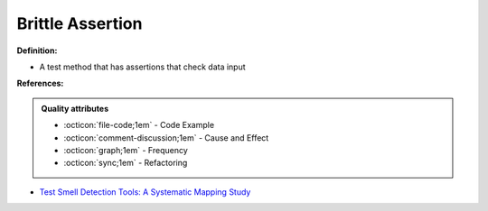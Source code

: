 Brittle Assertion
^^^^^
**Definition:**

* A test method that has assertions that check data input


**References:**

.. admonition:: Quality attributes

    * :octicon:`file-code;1em` -  Code Example
    * :octicon:`comment-discussion;1em` -  Cause and Effect
    * :octicon:`graph;1em` -  Frequency
    * :octicon:`sync;1em` -  Refactoring

* `Test Smell Detection Tools: A Systematic Mapping Study <https://dl.acm.org/doi/10.1145/3463274.3463335>`_
